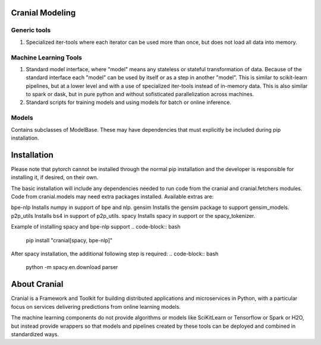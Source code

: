 Cranial Modeling
====================

Generic tools
-------------
#. Specialized iter-tools where each iterator can be used more than once, but does not load all data into memory.

Machine Learning Tools
----------------------
#. Standard model interface, where "model" means any stateless or stateful
   transformation of data. Because of the standard interface each "model"
   can be used by itself or as a step in another "model". This is similar
   to scikit-learn pipelines, but at a lower level and with a use of specialized
   iter-tools instead of in-memory data. This is also similar to spark or dask,
   but in pure python and without sofisticated parallelization across machines.
#. Standard scripts for training models and using models for batch or online
   inference.

Models
------
Contains subclasses of ModelBase. These may have dependencies that must
explicitly be included during pip installation.

Installation
============
Please note that pytorch cannot be installed through the normal pip installation and
the developer is responsible for installing it, if desired, on their own.

The basic installation will include any dependencies needed to run code from the
cranial and cranial.fetchers modules. Code from cranial.models may need extra packages
installed. Available extras are:

bpe-nlp                   Installs numpy in support of bpe and nlp.
gensim                    Installs the gensim package to support gensim_models.
p2p_utils                 Installs bs4 in support of p2p_utils.
spacy                     Installs spacy in support or the spacy_tokenizer.


Example of installing spacy and bpe-nlp support
.. code-block:: bash

   pip install "cranial[spacy, bpe-nlp]"


After spacy installation, the additional following step is required:
.. code-block:: bash

   python -m spacy.en.download parser


About Cranial
======================

Cranial is a Framework and Toolkit for building distributed applications and
microservices in Python, with a particular focus on services delivering
predictions from online learning models.

The machine learning components do not provide algorithms or models like
SciKitLearn or Tensorflow or Spark or H2O, but instead provide wrappers so that
models and pipelines created by these tools can be deployed and combined in
standardized ways.
